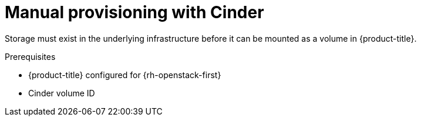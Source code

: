// Module included in the following assemblies:
//
// * storage/persistent_storage/persistent_storage-cinder.adoc

[id="persistent-storage-cinder-provisioning_{context}"]
= Manual provisioning with Cinder

Storage must exist in the underlying infrastructure before it can be mounted as a volume in {product-title}.

.Prerequisites

* {product-title} configured for {rh-openstack-first}
* Cinder volume ID